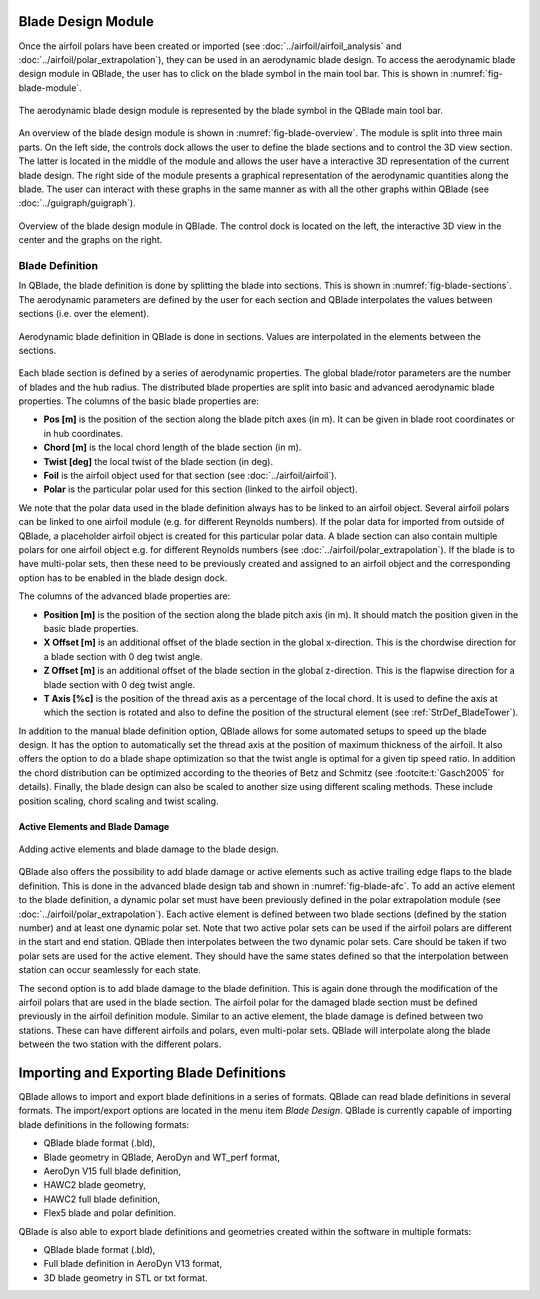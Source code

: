 Blade Design Module
===================
Once the airfoil polars have been created or imported (see :doc:`../airfoil/airfoil_analysis` and :doc:`../airfoil/polar_extrapolation`), 
they can be used in an aerodynamic blade design. To access the aerodynamic blade design module in QBlade, the user has to click on the blade symbol in the main tool bar.
This is shown in :numref:`fig-blade-module`.

.. _fig-blade-module:
.. figure:: blade_module.png
    :align: center
    :alt: Blade design module in QBlade.

    The aerodynamic blade design module is represented by the blade symbol in the QBlade main tool bar.


An overview of the blade design module is shown in :numref:`fig-blade-overview`. The module is split into three main parts. 
On the left side, the controls dock allows the user to define the blade sections and to control the 3D view section. 
The latter is located in the middle of the module and allows the user have a interactive 3D representation of the current blade design.
The right side of the module presents a graphical representation of the aerodynamic quantities along the blade. 
The user can interact with these graphs in the same manner as with all the other graphs within QBlade (see :doc:`../guigraph/guigraph`).

.. _fig-blade-overview:
.. figure:: blade_section_overview.png
    :align: center
    :alt: Overview of the Blade Design Module in QBlade

    Overview of the blade design module in QBlade. The control dock is located on the left, the interactive 3D view in the center and the graphs on the right.  

Blade Definition
-----------------

In QBlade, the blade definition is done by splitting the blade into sections. This is shown
in :numref:`fig-blade-sections`. The aerodynamic parameters are defined by the user for each section and QBlade interpolates the values between sections (i.e. over the element). 

.. _fig-blade-sections:
.. figure:: blade_sections.png
    :align: center
    :alt: Aerodynamic Blade Definition in QBlade is done in Sections.

    Aerodynamic blade definition in QBlade is done in sections. Values are interpolated in the elements between the sections.


Each blade section is defined by a series of aerodynamic properties. The global blade/rotor parameters are the number of blades and the hub radius. 
The distributed blade properties are split into basic and advanced aerodynamic blade properties.
The columns of the basic blade properties are:

- **Pos [m]** is the position of the section along the blade pitch axes (in m). It can be given in blade root coordinates or in hub coordinates. 
- **Chord [m]** is the local chord length of the blade section (in m).
- **Twist [deg]** the local twist of the blade section (in deg). 
- **Foil** is the airfoil object used for that section (see :doc:`../airfoil/airfoil`).
- **Polar** is the particular polar used for this section (linked to the airfoil object).

We note that the polar data used in the blade definition always has to be linked to an airfoil object. Several airfoil polars can be linked to one airfoil module (e.g. for different Reynolds numbers). If the polar data for imported from outside of QBlade, a placeholder airfoil object is created for this particular polar data.
A blade section can also contain multiple polars for one airfoil object e.g. for different Reynolds numbers (see :doc:`../airfoil/polar_extrapolation`). 
If the blade is to have multi-polar sets, then these need to be previously created and assigned to an airfoil object and the corresponding option has to be enabled in the blade design dock.

The columns of the advanced blade properties are:

- **Position [m]** is the position of the section along the blade pitch axis (in m). It should match the position given in the basic blade properties. 
- **X Offset [m]** is an additional offset of the blade section in the global x-direction. This is the chordwise direction for a blade section with 0 deg twist angle.
- **Z Offset [m]** is an additional offset of the blade section in the global z-direction. This is the flapwise direction for a blade section with 0 deg twist angle.
- **T Axis [%c]** is the position of the thread axis as a percentage of the local chord. It is used to define the axis at which the section is rotated and also to define the position of the structural element (see :ref:`StrDef_BladeTower`). 

In addition to the manual blade definition option, QBlade allows for some automated setups to speed up the blade design. It has the option to automatically set the
thread axis at the position of maximum thickness of the airfoil. It also offers the option to do a blade shape optimization so that the twist angle is optimal for a given tip speed ratio. 
In addition the chord distribution can be optimized according to the theories of Betz and Schmitz (see :footcite:t:`Gasch2005` for details). Finally, the blade design can also be scaled to another size using different scaling methods. These include position scaling, chord scaling and twist scaling.


Active Elements and Blade Damage
^^^^^^^^^^^^^^^^^^^^^^^^^^^^^^^^

.. _fig-blade-afc:
.. figure:: blade_active_elements.png
    :align: center
    :alt: Adding Active Elements and Blade Damage to the Blade Design 

    Adding active elements and blade damage to the blade design.

QBlade also offers the possibility to add blade damage or active elements such as active trailing edge flaps to the blade definition. This is done in the advanced blade design tab and shown in :numref:`fig-blade-afc`.
To add an active element to the blade definition, a dynamic polar set must have been previously defined in the polar extrapolation module (see :doc:`../airfoil/polar_extrapolation`).
Each active element is defined between two blade sections (defined by the station number) and at least one dynamic polar set. 
Note that two active polar sets can be used if the airfoil polars are different in the start and end station. QBlade then interpolates between the two dynamic polar sets.
Care should be taken if two polar sets are used for the active element. They should have the same states defined so that the interpolation between station can occur seamlessly for each state.

The second option is to add blade damage to the blade definition. This is again done through the modification of the airfoil polars that are used in the blade section.
The airfoil polar for the damaged blade section must be defined previously in the airfoil definition module. Similar to an active element, the blade damage is defined between two stations. These can have 
different airfoils and polars, even multi-polar sets. QBlade will interpolate along the blade between the two station with the different polars.

Importing and Exporting Blade Definitions
=========================================

QBlade allows to import and export blade definitions in a series of formats. QBlade can read blade definitions in several formats. The import/export options are located in the menu item *Blade Design*.   
QBlade is currently capable of importing blade definitions in the following formats:

- QBlade blade format (.bld),
- Blade geometry in QBlade, AeroDyn and WT_perf format,
- AeroDyn V15 full blade definition,
- HAWC2 blade geometry,
- HAWC2 full blade definition,
- Flex5 blade and polar definition.

QBlade is also able to export blade definitions and geometries created within the software in multiple formats:

- QBlade blade format (.bld),
- Full blade definition in AeroDyn V13 format,
- 3D blade geometry in STL or txt format.



.. footbibliography::
